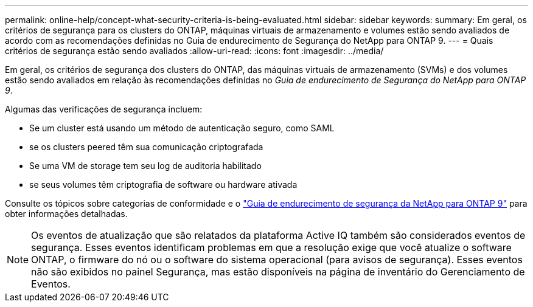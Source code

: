---
permalink: online-help/concept-what-security-criteria-is-being-evaluated.html 
sidebar: sidebar 
keywords:  
summary: Em geral, os critérios de segurança para os clusters do ONTAP, máquinas virtuais de armazenamento e volumes estão sendo avaliados de acordo com as recomendações definidas no Guia de endurecimento de Segurança do NetApp para ONTAP 9. 
---
= Quais critérios de segurança estão sendo avaliados
:allow-uri-read: 
:icons: font
:imagesdir: ../media/


[role="lead"]
Em geral, os critérios de segurança dos clusters do ONTAP, das máquinas virtuais de armazenamento (SVMs) e dos volumes estão sendo avaliados em relação às recomendações definidas no _Guia de endurecimento de Segurança do NetApp para ONTAP 9_.

Algumas das verificações de segurança incluem:

* Se um cluster está usando um método de autenticação seguro, como SAML
* se os clusters peered têm sua comunicação criptografada
* Se uma VM de storage tem seu log de auditoria habilitado
* se seus volumes têm criptografia de software ou hardware ativada


Consulte os tópicos sobre categorias de conformidade e o https://www.netapp.com/pdf.html?item=/media/10674-tr4569pdf.pdf["Guia de endurecimento de segurança da NetApp para ONTAP 9"^] para obter informações detalhadas.

[NOTE]
====
Os eventos de atualização que são relatados da plataforma Active IQ também são considerados eventos de segurança. Esses eventos identificam problemas em que a resolução exige que você atualize o software ONTAP, o firmware do nó ou o software do sistema operacional (para avisos de segurança). Esses eventos não são exibidos no painel Segurança, mas estão disponíveis na página de inventário do Gerenciamento de Eventos.

====